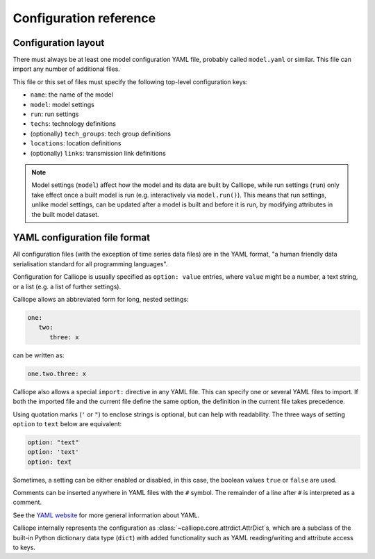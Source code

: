 -----------------------
Configuration reference
-----------------------

.. _config_reference_model_wide:

Configuration layout
--------------------

There must always be at least one model configuration YAML file, probably called ``model.yaml`` or similar. This file can import any number of additional files.

This file or this set of files must specify the following top-level configuration keys:

* ``name``: the name of the model
* ``model``: model settings
* ``run``: run settings
* ``techs``: technology definitions
* (optionally) ``tech_groups``: tech group definitions
* ``locations``: location definitions
* (optionally) ``links``: transmission link definitions

.. Note:: Model settings (``model``) affect how the model and its data are built by Calliope, while run settings (``run``) only take effect once a built model is run (e.g. interactively via ``model.run()``). This means that run settings, unlike model settings, can be updated after a model is built and before it is run, by modifying attributes in the built model dataset.

.. _yaml_format:

YAML configuration file format
------------------------------

All configuration files (with the exception of time series data files) are in the YAML format, "a human friendly data serialisation standard for all programming languages".

Configuration for Calliope is usually specified as ``option: value`` entries, where ``value`` might be a number, a text string, or a list (e.g. a list of further settings).

Calliope allows an abbreviated form for long, nested settings:

.. code-block:: yaml

   one:
      two:
         three: x

can be written as:

.. code-block:: yaml

   one.two.three: x

Calliope also allows a special ``import:`` directive in any YAML file. This can specify one or several YAML files to import. If both the imported file and the current file define the same option, the definition in the current file takes precedence.

Using quotation marks (``'`` or ``"``) to enclose strings is optional, but can help with readability. The three ways of setting ``option`` to ``text`` below are equivalent:

.. code-block:: yaml

   option: "text"
   option: 'text'
   option: text

Sometimes, a setting can be either enabled or disabled, in this case, the boolean values ``true`` or ``false`` are used.

Comments can be inserted anywhere in YAML files with the ``#`` symbol. The remainder of a line after ``#`` is interpreted as a comment.

See the `YAML website <http://www.yaml.org/>`_ for more general information about YAML.

Calliope internally represents the configuration as :class:`~calliope.core.attrdict.AttrDict`\ s, which are a subclass of the built-in Python dictionary data type (``dict``) with added functionality such as YAML reading/writing and attribute access to keys.
